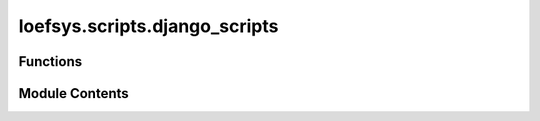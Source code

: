 loefsys.scripts.django_scripts
==============================

.. py:module:: loefsys.scripts.django_scripts

.. autoapi-nested-parse::

   Submodule containing scripts related to Django.

   With the available functions, several django-admin functions are accessible.



Functions
---------

.. autoapisummary::

   loefsys.scripts.django_scripts.runserver
   loefsys.scripts.django_scripts.makemigrations
   loefsys.scripts.django_scripts.migrate
   loefsys.scripts.django_scripts.createsuperuser
   loefsys.scripts.django_scripts.collectstatic


Module Contents
---------------

.. py:function:: runserver() -> None

   Boot up Django's development webserver.

   See :djadmin:`django:runserver` for more details.


.. py:function:: makemigrations() -> None

   Make migrations based on the changes in the code.

   See :djadmin:`django:makemigrations` for more details.


.. py:function:: migrate() -> None

   Apply migrations to the database.

   See :djadmin:`django:migrate` for more details.


.. py:function:: createsuperuser() -> None

   Create an admin user for the database.

   See :djadmin:`django:createsuperuser` for more details.


.. py:function:: collectstatic() -> None

   Collect all static files in the ``static`` folder.

   See :djadmin:`django:collectstatic` for more details.


